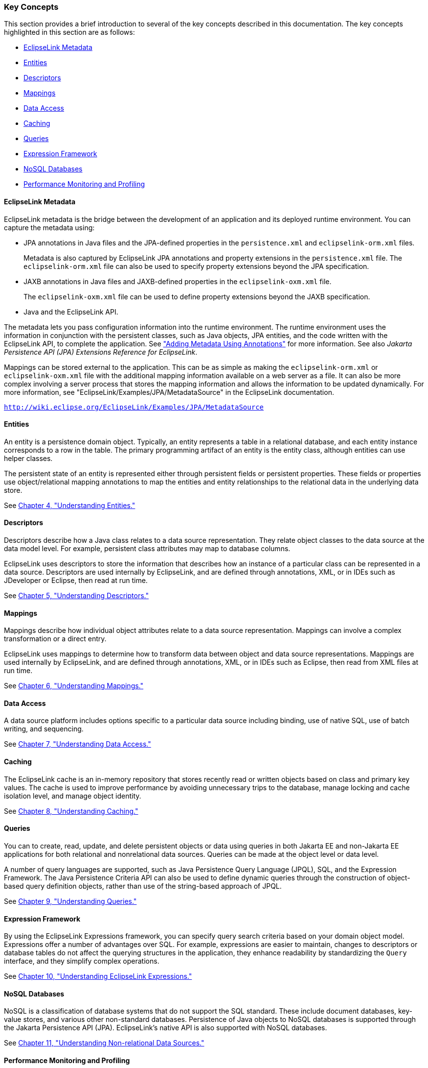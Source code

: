 ///////////////////////////////////////////////////////////////////////////////

    Copyright (c) 2022 Oracle and/or its affiliates. All rights reserved.

    This program and the accompanying materials are made available under the
    terms of the Eclipse Public License v. 2.0, which is available at
    http://www.eclipse.org/legal/epl-2.0.

    This Source Code may also be made available under the following Secondary
    Licenses when the conditions for such availability set forth in the
    Eclipse Public License v. 2.0 are satisfied: GNU General Public License,
    version 2 with the GNU Classpath Exception, which is available at
    https://www.gnu.org/software/classpath/license.html.

    SPDX-License-Identifier: EPL-2.0 OR GPL-2.0 WITH Classpath-exception-2.0

///////////////////////////////////////////////////////////////////////////////
[[GENERAL003]]
=== Key Concepts

This section provides a brief introduction to several of the key
concepts described in this documentation. The key concepts highlighted
in this section are as follows:

* link:#CHDBJIJE[EclipseLink Metadata]
* link:#CHDGEFJG[Entities]
* link:#CHDBABAD[Descriptors]
* link:#CHDFGCJF[Mappings]
* link:#CHDFFJIA[Data Access]
* link:#CHDEEBFG[Caching]
* link:#CHDBJIEA[Queries]
* link:#CHDJJFCE[Expression Framework]
* link:#CHDGCGDD[NoSQL Databases]
* link:#CHDBIEJD[Performance Monitoring and Profiling]

[[CHDBJIJE]][[OTLCG113]]

==== EclipseLink Metadata

EclipseLink metadata is the bridge between the development of an
application and its deployed runtime environment. You can capture the
metadata using:

* JPA annotations in Java files and the JPA-defined properties in the
`persistence.xml` and `eclipselink-orm.xml` files.
+
Metadata is also captured by EclipseLink JPA annotations and property
extensions in the `persistence.xml` file. The `eclipselink-orm.xml` file
can also be used to specify property extensions beyond the JPA
specification.
* JAXB annotations in Java files and JAXB-defined properties in the
`eclipselink-oxm.xml` file.
+
The `eclipselink-oxm.xml` file can be used to define property extensions
beyond the JAXB specification.
* Java and the EclipseLink API.

The metadata lets you pass configuration information into the runtime
environment. The runtime environment uses the information in conjunction
with the persistent classes, such as Java objects, JPA entities, and the
code written with the EclipseLink API, to complete the application. See
link:blocks002.htm#CHDIADII["Adding Metadata Using Annotations"] for
more information. See also _Jakarta Persistence API (JPA) Extensions
Reference for EclipseLink_.

Mappings can be stored external to the application. This can be as
simple as making the `eclipselink-orm.xml` or `eclipselink-oxm.xml` file
with the additional mapping information available on a web server as a
file. It can also be more complex involving a server process that stores
the mapping information and allows the information to be updated
dynamically. For more information, see
"EclipseLink/Examples/JPA/MetadataSource" in the EclipseLink
documentation.

`http://wiki.eclipse.org/EclipseLink/Examples/JPA/MetadataSource`

[[CHDGEFJG]][[OTLCG94461]]

==== Entities

An entity is a persistence domain object. Typically, an entity
represents a table in a relational database, and each entity instance
corresponds to a row in the table. The primary programming artifact of
an entity is the entity class, although entities can use helper classes.

The persistent state of an entity is represented either through
persistent fields or persistent properties. These fields or properties
use object/relational mapping annotations to map the entities and entity
relationships to the relational data in the underlying data store.

See link:entities.htm#CIHGAJCF[Chapter 4, "Understanding Entities."]

[[CHDBABAD]][[OTLCG94462]]

==== Descriptors

Descriptors describe how a Java class relates to a data source
representation. They relate object classes to the data source at the
data model level. For example, persistent class attributes may map to
database columns.

EclipseLink uses descriptors to store the information that describes how
an instance of a particular class can be represented in a data source.
Descriptors are used internally by EclipseLink, and are defined through
annotations, XML, or in IDEs such as JDeveloper or Eclipse, then read at
run time.

See link:descriptors.htm#CHECEAAE[Chapter 5, "Understanding
Descriptors."]

[[CHDFGCJF]][[OTLCG94463]]

==== Mappings

Mappings describe how individual object attributes relate to a data
source representation. Mappings can involve a complex transformation or
a direct entry.

EclipseLink uses mappings to determine how to transform data between
object and data source representations. Mappings are used internally by
EclipseLink, and are defined through annotations, XML, or in IDEs such
as Eclipse, then read from XML files at run time.

See link:mappingintro.htm#CHDFEJIJ[Chapter 6, "Understanding Mappings."]

[[CHDFFJIA]][[OTLCG94464]]

==== Data Access

A data source platform includes options specific to a particular data
source including binding, use of native SQL, use of batch writing, and
sequencing.

See link:data_access.htm#CHDJBDEA[Chapter 7, "Understanding Data
Access."]

[[CHDEEBFG]][[OTLCG94465]]

==== Caching

The EclipseLink cache is an in-memory repository that stores recently
read or written objects based on class and primary key values. The cache
is used to improve performance by avoiding unnecessary trips to the
database, manage locking and cache isolation level, and manage object
identity.

See link:cache.htm#CDEFHHEH[Chapter 8, "Understanding Caching."]

[[CHDBJIEA]][[OTLCG94466]]

==== Queries

You can to create, read, update, and delete persistent objects or data
using queries in both Jakarta EE and non-Jakarta EE applications for
both relational and nonrelational data sources. Queries can be made at
the object level or data level.

A number of query languages are supported, such as Java Persistence
Query Language (JPQL), SQL, and the Expression Framework. The Java
Persistence Criteria API can also be used to define dynamic queries
through the construction of object-based query definition objects,
rather than use of the string-based approach of JPQL.

See link:queries.htm#CHDGGCJB[Chapter 9, "Understanding Queries."]

[[CHDJJFCE]][[OTLCG94467]]

==== Expression Framework

By using the EclipseLink Expressions framework, you can specify query
search criteria based on your domain object model. Expressions offer a
number of advantages over SQL. For example, expressions are easier to
maintain, changes to descriptors or database tables do not affect the
querying structures in the application, they enhance readability by
standardizing the `Query` interface, and they simplify complex
operations.

See link:expressions.htm#CHDCAIGD[Chapter 10, "Understanding EclipseLink
Expressions."]

[[CHDGCGDD]][[OTLCG94468]]

==== NoSQL Databases

NoSQL is a classification of database systems that do not support the
SQL standard. These include document databases, key-value stores, and
various other non-standard databases. Persistence of Java objects to
NoSQL databases is supported through the Jakarta Persistence API (JPA).
EclipseLink's native API is also supported with NoSQL databases.

See link:nosql.htm#BJEIGBFD[Chapter 11, "Understanding Non-relational
Data Sources."]

[[CHDBIEJD]][[OTLCG94469]]

==== Performance Monitoring and Profiling

A diverse set of features is provided to measure and optimize
application performance. You can enable or disable most features in the
descriptors or session, making any resulting performance gains global.
Tools are provided for performance profiling and performance, fetch
group, and query monitoring.

See "Enhancing Performance" in _Solutions Guide for EclipseLink_.
